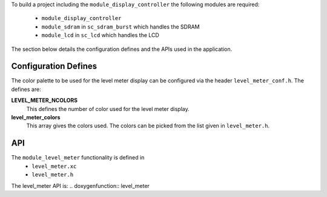 .. _sec_lever_meter_api:

To build a project including the ``module_display_controller``
the following modules are required:

	* ``module_display_controller``
	* ``module_sdram`` in ``sc_sdram_burst`` which handles the SDRAM
	* ``module_lcd`` in ``sc_lcd`` which handles the LCD
	
The section below details the configuration defines and the APIs used in the application.

Configuration Defines
---------------------

The color palette to be used for the level meter display can be
configured via the header ``level_meter_conf.h``. The defines are:

**LEVEL_METER_NCOLORS**
	This defines the number of color used for the level meter display.
	
**level_meter_colors**
	This array gives the colors used. The colors can be picked from the list given in ``level_meter.h``.

API
---

The ``module_level_meter`` functionality is defined in
	* ``level_meter.xc``
	* ``level_meter.h``
	
The level_meter API is:
.. doxygenfunction:: level_meter